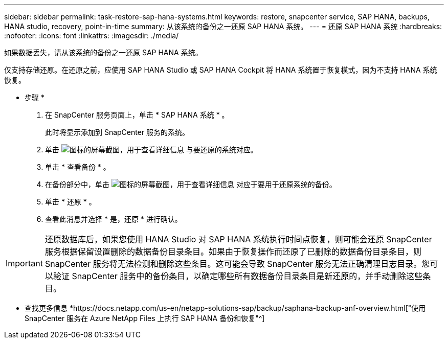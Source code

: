 ---
sidebar: sidebar 
permalink: task-restore-sap-hana-systems.html 
keywords: restore, snapcenter service, SAP HANA, backups, HANA studio, recovery, point-in-time 
summary: 从该系统的备份之一还原 SAP HANA 系统。 
---
= 还原 SAP HANA 系统
:hardbreaks:
:nofooter: 
:icons: font
:linkattrs: 
:imagesdir: ./media/


[role="lead"]
如果数据丢失，请从该系统的备份之一还原 SAP HANA 系统。

仅支持存储还原。在还原之前，应使用 SAP HANA Studio 或 SAP HANA Cockpit 将 HANA 系统置于恢复模式，因为不支持 HANA 系统恢复。

* 步骤 *

. 在 SnapCenter 服务页面上，单击 * SAP HANA 系统 * 。
+
此时将显示添加到 SnapCenter 服务的系统。

. 单击 image:screenshot-anf-view-system.png["图标的屏幕截图，用于查看详细信息"] 与要还原的系统对应。
. 单击 * 查看备份 * 。
. 在备份部分中，单击 image:screenshot-anf-view-system.png["图标的屏幕截图，用于查看详细信息"] 对应于要用于还原系统的备份。
. 单击 * 还原 * 。
. 查看此消息并选择 * 是，还原 * 进行确认。



IMPORTANT: 还原数据库后，如果您使用 HANA Studio 对 SAP HANA 系统执行时间点恢复，则可能会还原 SnapCenter 服务根据保留设置删除的数据备份目录条目。如果由于恢复操作而还原了已删除的数据备份目录条目，则 SnapCenter 服务将无法检测和删除这些条目。这可能会导致 SnapCenter 服务无法正确清理日志目录。您可以验证 SnapCenter 服务中的备份条目，以确定哪些所有数据备份目录条目是新还原的，并手动删除这些条目。

* 查找更多信息 *https://docs.netapp.com/us-en/netapp-solutions-sap/backup/saphana-backup-anf-overview.html["使用 SnapCenter 服务在 Azure NetApp Files 上执行 SAP HANA 备份和恢复"^]
